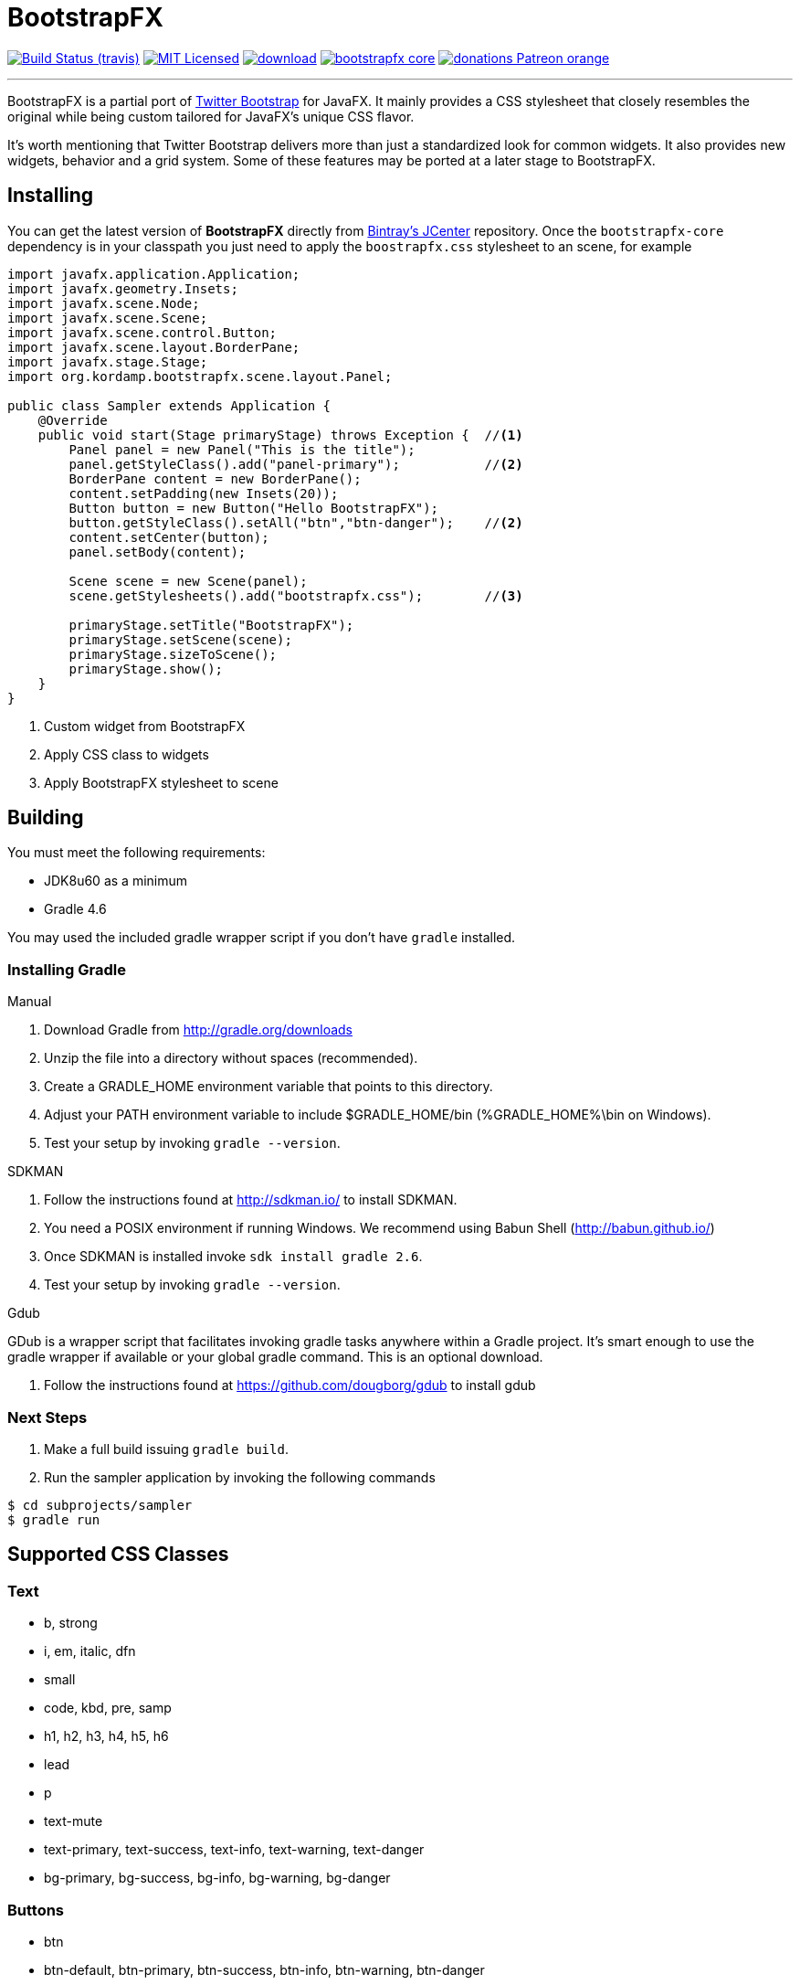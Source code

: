 = BootstrapFX
:linkattrs:
:project-owner: aalmiray
:project-repo:  kordamp
:project-name:  bootstrapfx-core
:project-group: org.kordamp.bootstrapfx

image:http://img.shields.io/travis/aalmiray/bootstrapfx/master.svg["Build Status (travis)", link="https://travis-ci.org/aalmiray/bootstrapfx"]
image:http://img.shields.io/badge/license-MIT-blue.svg["MIT Licensed", link="http://opensource.org/licenses/MIT"]
image:https://api.bintray.com/packages/{project-owner}/{project-repo}/{project-name}/images/download.svg[link="https://bintray.com/{project-owner}/{project-repo}/{project-name}/_latestVersion"]
image:https://img.shields.io/maven-central/v/{project-group}/{project-name}.svg?label=maven[link="https://search.maven.org/#search|ga|1|{project-group}"]
image:https://img.shields.io/badge/donations-Patreon-orange.svg[link="https://www.patreon.com/user?u=6609318"]

---

BootstrapFX is a partial port of link:http://getbootstrap.com/[Twitter Bootstrap] for JavaFX. It mainly provides a CSS
stylesheet that closely resembles the original while being custom tailored for JavaFX's unique CSS flavor.

It's worth mentioning that Twitter Bootstrap delivers more than just a standardized look for common widgets. It also
provides new widgets, behavior and a grid system. Some of these features may be ported at a later stage to BootstrapFX.

== Installing

You can get the latest version of **BootstrapFX** directly from link:https://bintray.com[Bintray's JCenter] repository.
Once the `bootstrapfx-core` dependency is in your classpath you just need to apply the `boostrapfx.css` stylesheet to
an scene, for example

[source,java]
----
import javafx.application.Application;
import javafx.geometry.Insets;
import javafx.scene.Node;
import javafx.scene.Scene;
import javafx.scene.control.Button;
import javafx.scene.layout.BorderPane;
import javafx.stage.Stage;
import org.kordamp.bootstrapfx.scene.layout.Panel;

public class Sampler extends Application {
    @Override
    public void start(Stage primaryStage) throws Exception {  //<1>
        Panel panel = new Panel("This is the title");
        panel.getStyleClass().add("panel-primary");           //<2>
        BorderPane content = new BorderPane();
        content.setPadding(new Insets(20));
        Button button = new Button("Hello BootstrapFX");
        button.getStyleClass().setAll("btn","btn-danger");    //<2>
        content.setCenter(button);
        panel.setBody(content);

        Scene scene = new Scene(panel);
        scene.getStylesheets().add("bootstrapfx.css");        //<3>

        primaryStage.setTitle("BootstrapFX");
        primaryStage.setScene(scene);
        primaryStage.sizeToScene();
        primaryStage.show();
    }
}
----
<1> Custom widget from BootstrapFX
<2> Apply CSS class to widgets
<3> Apply BootstrapFX stylesheet to scene

== Building

You must meet the following requirements:

 * JDK8u60 as a minimum
 * Gradle 4.6

You may used the included gradle wrapper script if you don't have `gradle` installed.

=== Installing Gradle

.Manual

 . Download Gradle from http://gradle.org/downloads
 . Unzip the file into a directory without spaces (recommended).
 . Create a GRADLE_HOME environment variable that points to this directory.
 . Adjust your PATH environment variable to include $GRADLE_HOME/bin (%GRADLE_HOME%\bin on Windows).
 . Test your setup by invoking `gradle --version`.

.SDKMAN

 . Follow the instructions found at http://sdkman.io/ to install SDKMAN.
 . You need a POSIX environment if running Windows. We recommend using Babun Shell (http://babun.github.io/)
 . Once SDKMAN is installed invoke `sdk install gradle 2.6`.
 . Test your setup by invoking `gradle --version`.

.Gdub

GDub is a wrapper script that facilitates invoking gradle tasks anywhere within a Gradle project. It's smart enough
to use the gradle wrapper if available or your global gradle command. This is an optional download.

 . Follow the instructions found at https://github.com/dougborg/gdub to install gdub

=== Next Steps

 . Make a full build issuing `gradle build`.
 . Run the sampler application by invoking the following commands
[source]
----
$ cd subprojects/sampler
$ gradle run
----

== Supported CSS Classes

=== Text

 * b, strong
 * i, em, italic, dfn
 * small
 * code, kbd, pre, samp
 * h1, h2, h3, h4, h5, h6
 * lead
 * p
 * text-mute
 * text-primary, text-success, text-info, text-warning, text-danger
 * bg-primary, bg-success, bg-info, bg-warning, bg-danger

=== Buttons

 * btn
 * btn-default, btn-primary, btn-success, btn-info, btn-warning, btn-danger
 * btn-lg, btn-sm, btn-xs

=== SplitMenu Buttons

 * split-menu-btn
 * split-menu-btn-default, split-menu-btn-primary, split-menu-btn-success, split-menu-btn-info, split-menu-btn-warning, split-menu-btn-danger
 * split-menu-btn-lg, split-menu-btn-sm, split-menu-btn-xs

=== Labels

 * lbl
 * lbl-default, lbl-primary, lbl-success, lbl-info, lbl-warning, lbl-danger

=== Panels

 * panel
 * panel-default, panel-primary, panel-success, panel-info, panel-warning, panel-danger
 * panel-heading
 * panel-title
 * panel-body
 * panel-footer

=== Alerts

 * alert
 * alert-success, alert-info, alert-warning, alert-danger

== Groups

 * btn-group-horizontal
 * btn-group-vertical

*NOTE:* all elements inside the vertical button group must have the same width.

=== Miscellaneous

 * badge

== Screenshots

image::images/buttons.png[]

image::images/labels.png[]

image::images/alerts.png[]

image::images/panels.png[]

image::images/splitmenu-buttons.png[]

== Changelog

.0.2.2

 * Add `Automatic-Module-Name` to JAR manifest

.0.2.1

 * POM updates

.0.2.0

 * SplitMenu Button support
 * Button group support
 * `lead` on Text

.0.1.0

 * First release
